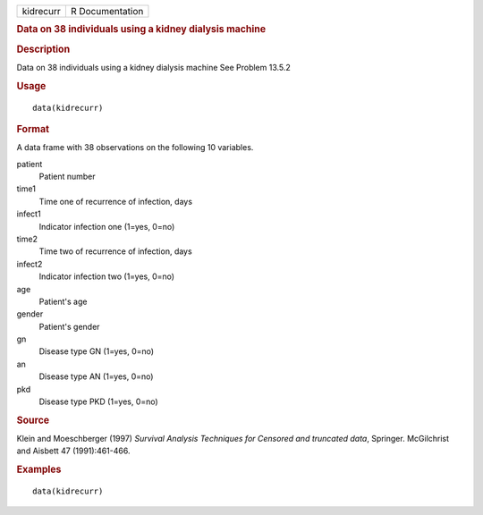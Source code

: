 .. container::

   .. container::

      ========= ===============
      kidrecurr R Documentation
      ========= ===============

      .. rubric:: Data on 38 individuals using a kidney dialysis machine
         :name: data-on-38-individuals-using-a-kidney-dialysis-machine

      .. rubric:: Description
         :name: description

      Data on 38 individuals using a kidney dialysis machine See Problem
      13.5.2

      .. rubric:: Usage
         :name: usage

      ::

         data(kidrecurr)

      .. rubric:: Format
         :name: format

      A data frame with 38 observations on the following 10 variables.

      patient
         Patient number

      time1
         Time one of recurrence of infection, days

      infect1
         Indicator infection one (1=yes, 0=no)

      time2
         Time two of recurrence of infection, days

      infect2
         Indicator infection two (1=yes, 0=no)

      age
         Patient's age

      gender
         Patient's gender

      gn
         Disease type GN (1=yes, 0=no)

      an
         Disease type AN (1=yes, 0=no)

      pkd
         Disease type PKD (1=yes, 0=no)

      .. rubric:: Source
         :name: source

      Klein and Moeschberger (1997) *Survival Analysis Techniques for
      Censored and truncated data*, Springer. McGilchrist and Aisbett 47
      (1991):461-466.

      .. rubric:: Examples
         :name: examples

      ::

         data(kidrecurr)
